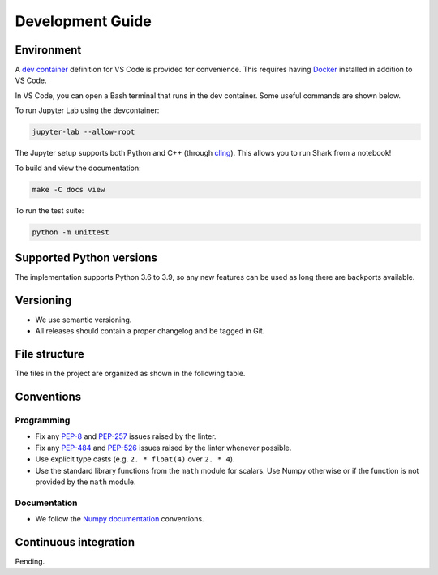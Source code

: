 .. _development:

*****************
Development Guide
*****************

Environment
###########
A `dev container <https://code.visualstudio.com/docs/remote/containers>`_ definition for VS Code is provided for convenience.
This requires having `Docker <https://www.docker.com/>`_ installed in addition to VS Code.

In VS Code, you can open a Bash terminal that runs in the dev container. Some useful commands are shown below.

To run Jupyter Lab using the devcontainer:

.. code-block:: bash

  jupyter-lab --allow-root

The Jupyter setup supports both Python and C++ (through `cling <https://github.com/root-project/cling>`_). This allows you to run Shark from a notebook!

To build and view the documentation:

.. code-block:: bash

  make -C docs view

To run the test suite:

.. code-block:: bash

  python -m unittest

Supported Python versions
#########################
The implementation supports Python 3.6 to 3.9, so any new features can be
used as long there are backports available.

Versioning
##########

* We use semantic versioning.
* All releases should contain a proper changelog and be tagged in Git.

File structure
##############

The files in the project are organized as shown in the following table.

Conventions
###########

Programming
***********

* Fix any `PEP-8 <https://www.python.org/dev/peps/pep-0008/>`_ and `PEP-257 <https://www.python.org/dev/peps/pep-0257/>`_ 
  issues raised by the linter.
* Fix any `PEP-484 <https://www.python.org/dev/peps/pep-0484/>`_ and `PEP-526 <https://www.python.org/dev/peps/pep-0526/>`_ 
  issues raised by the linter whenever possible.
* Use explicit type casts (e.g. ``2. * float(4)`` over ``2. * 4``).
* Use the standard library functions from the ``math`` module for scalars. Use Numpy otherwise or if the function is not provided
  by the ``math`` module.

Documentation
*************

* We follow the `Numpy documentation <https://numpydoc.readthedocs.io/en/latest/format.html>`_ conventions.

Continuous integration
######################

Pending.
